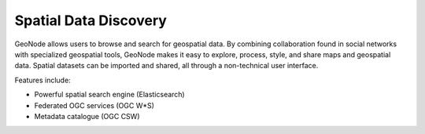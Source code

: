 .. _spatial_data_discovery:

======================
Spatial Data Discovery
======================

GeoNode allows users to browse and search for geospatial data. 
By combining collaboration found in social networks with specialized geospatial tools, GeoNode makes it easy to explore, process, style, and share maps and geospatial data.
Spatial datasets can be imported and shared, all through a non-technical user interface.

Features include:

* Powerful spatial search engine (Elasticsearch)

* Federated OGC services (OGC W*S)

* Metadata catalogue (OGC CSW)
